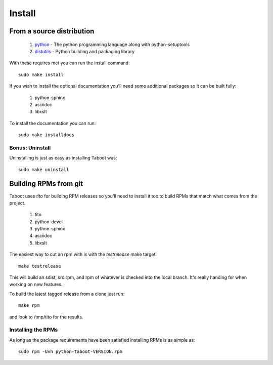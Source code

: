 Install
=======


From a source distribution
--------------------------

 #. `python <http://www.python.org>`_ - The python programming language along with python-setuptools
 #. `distutils <http://docs.python.org/lib/module-distutils.html>`_ - Python building and packaging library

With these requires met you can run the install command::

    sudo make install

If you wish to install the optional documentation you'll need some
additional packages so it can be built fully:

 #. python-sphinx
 #. asciidoc
 #. libxslt

To install the documentation you can run::

    sudo make installdocs


Bonus: Uninstall
`````````````````

Uninstalling is just as easy as installing Taboot was::

    sudo make uninstall



Building RPMs from git
----------------------

Taboot uses `tito` for building RPM releases so you'll need to install
it too to build RPMs that match what comes from the project.

 #. tito
 #. python-devel
 #. python-sphinx
 #. asciidoc
 #. libxslt

The easiest way to cut an rpm with is with the `testrelease` make
target::

    make testrelease

This will build an sdist, src.rpm, and rpm of whatever is checked into
the local branch. It's really handing for when working on new features.

To build the latest tagged release from a clone just run::

    make rpm

and look to /tmp/tito for the results.


Installing the RPMs
```````````````````

As long as the package requirements have been satisfied installing
RPMs is as simple as::

    sudo rpm -Uvh python-taboot-VERSION.rpm
